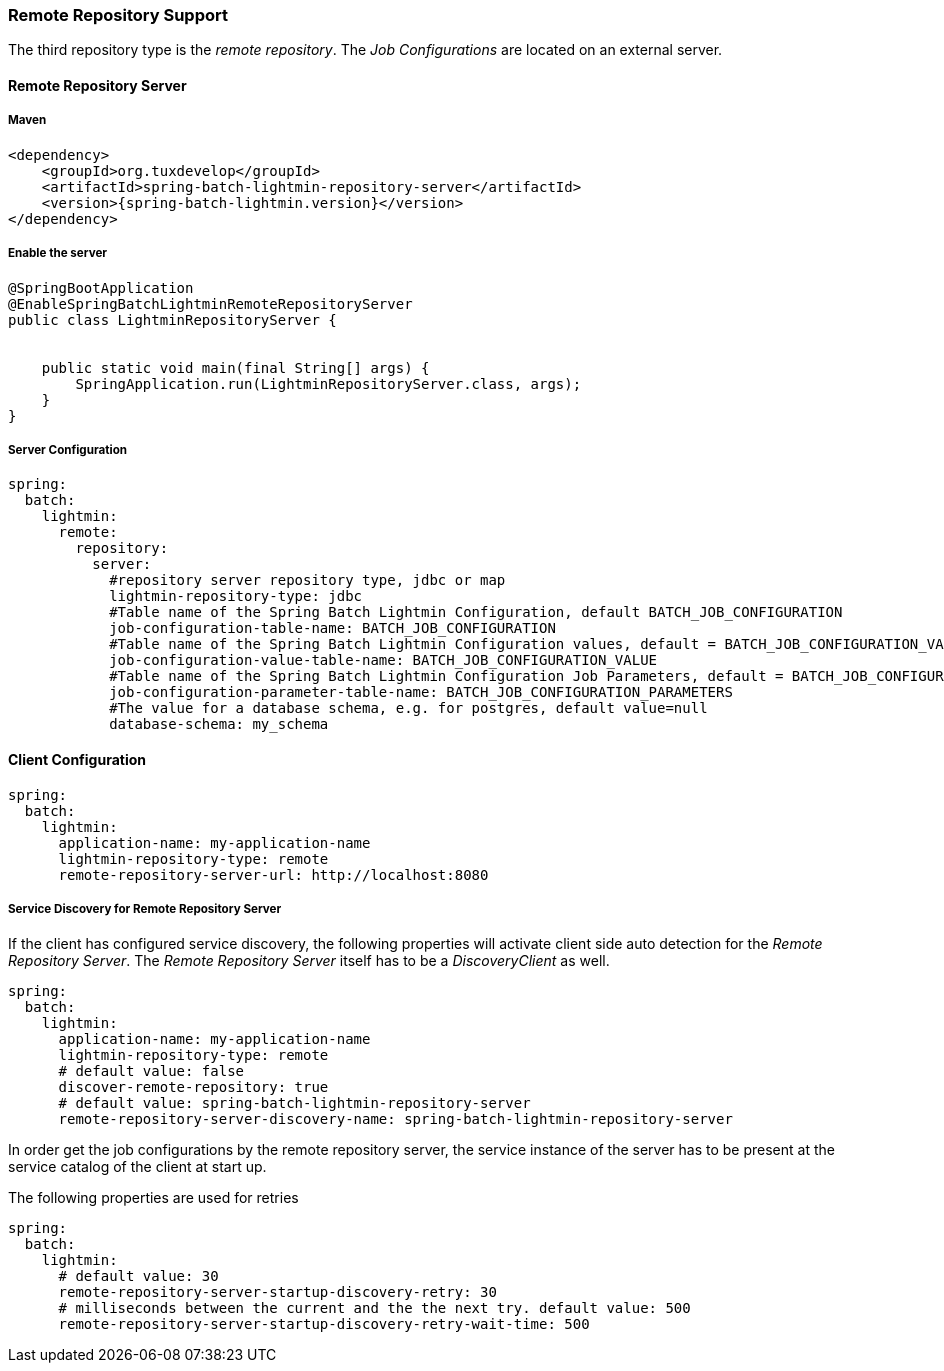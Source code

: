 === Remote Repository Support

The third repository type is the _remote repository_. The _Job Configurations_ are located on an external server.

==== Remote Repository Server

===== Maven

[source,xml]
----
<dependency>
    <groupId>org.tuxdevelop</groupId>
    <artifactId>spring-batch-lightmin-repository-server</artifactId>
    <version>{spring-batch-lightmin.version}</version>
</dependency>
----

===== Enable the server

[source, java]
----
@SpringBootApplication
@EnableSpringBatchLightminRemoteRepositoryServer
public class LightminRepositoryServer {


    public static void main(final String[] args) {
        SpringApplication.run(LightminRepositoryServer.class, args);
    }
}
----

===== Server Configuration

[source, yaml]
----
spring:
  batch:
    lightmin:
      remote:
        repository:
          server:
            #repository server repository type, jdbc or map
            lightmin-repository-type: jdbc
            #Table name of the Spring Batch Lightmin Configuration, default BATCH_JOB_CONFIGURATION
            job-configuration-table-name: BATCH_JOB_CONFIGURATION
            #Table name of the Spring Batch Lightmin Configuration values, default = BATCH_JOB_CONFIGURATION_VALUE
            job-configuration-value-table-name: BATCH_JOB_CONFIGURATION_VALUE
            #Table name of the Spring Batch Lightmin Configuration Job Parameters, default = BATCH_JOB_CONFIGURATION_PARAMETERS
            job-configuration-parameter-table-name: BATCH_JOB_CONFIGURATION_PARAMETERS
            #The value for a database schema, e.g. for postgres, default value=null
            database-schema: my_schema

----

==== Client Configuration

[source ,yaml]
----
spring:
  batch:
    lightmin:
      application-name: my-application-name
      lightmin-repository-type: remote
      remote-repository-server-url: http://localhost:8080
----

===== Service Discovery for Remote Repository Server

If the client has configured service discovery, the following properties will activate client side auto detection for the _Remote Repository Server_.
The _Remote Repository Server_ itself has to be a _DiscoveryClient_ as well.

[source ,yaml]
----
spring:
  batch:
    lightmin:
      application-name: my-application-name
      lightmin-repository-type: remote
      # default value: false
      discover-remote-repository: true
      # default value: spring-batch-lightmin-repository-server
      remote-repository-server-discovery-name: spring-batch-lightmin-repository-server

----

In order get the job configurations by the remote repository server, the service instance of the server has to be present at the service catalog of the client at start up.

The following properties are used for retries

[source ,yaml]
----
spring:
  batch:
    lightmin:
      # default value: 30
      remote-repository-server-startup-discovery-retry: 30
      # milliseconds between the current and the the next try. default value: 500
      remote-repository-server-startup-discovery-retry-wait-time: 500
----
